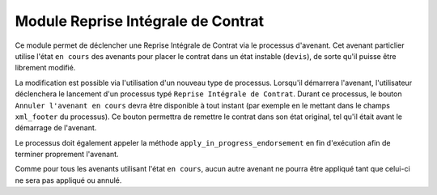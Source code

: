 Module Reprise Intégrale de Contrat
===================================

Ce module permet de déclencher une Reprise Intégrale de Contrat via le
processus d'avenant. Cet avenant particlier utilise l'état ``en cours`` des
avenants pour placer le contrat dans un état instable (``devis``), de sorte
qu'il puisse être librement modifié.

La modification est possible via l'utilisation d'un nouveau type de processus.
Lorsqu'il démarrera l'avenant, l'utilisateur déclenchera le lancement d'un
processus typé ``Reprise Intégrale de Contrat``. Durant ce processus, le bouton
``Annuler l'avenant en cours`` devra être disponible à tout instant (par
exemple en le mettant dans le champs ``xml_footer`` du processus). Ce bouton
permettra de remettre le contrat dans son état original, tel qu'il était avant
le démarrage de l'avenant.

Le processus doit également appeler la méthode
``apply_in_progress_endorsement`` en fin d'exécution afin de terminer
proprement l'avenant.

Comme pour tous les avenants utilisant l'état ``en cours``, aucun autre avenant
ne pourra être appliqué tant que celui-ci ne sera pas appliqué ou annulé.
